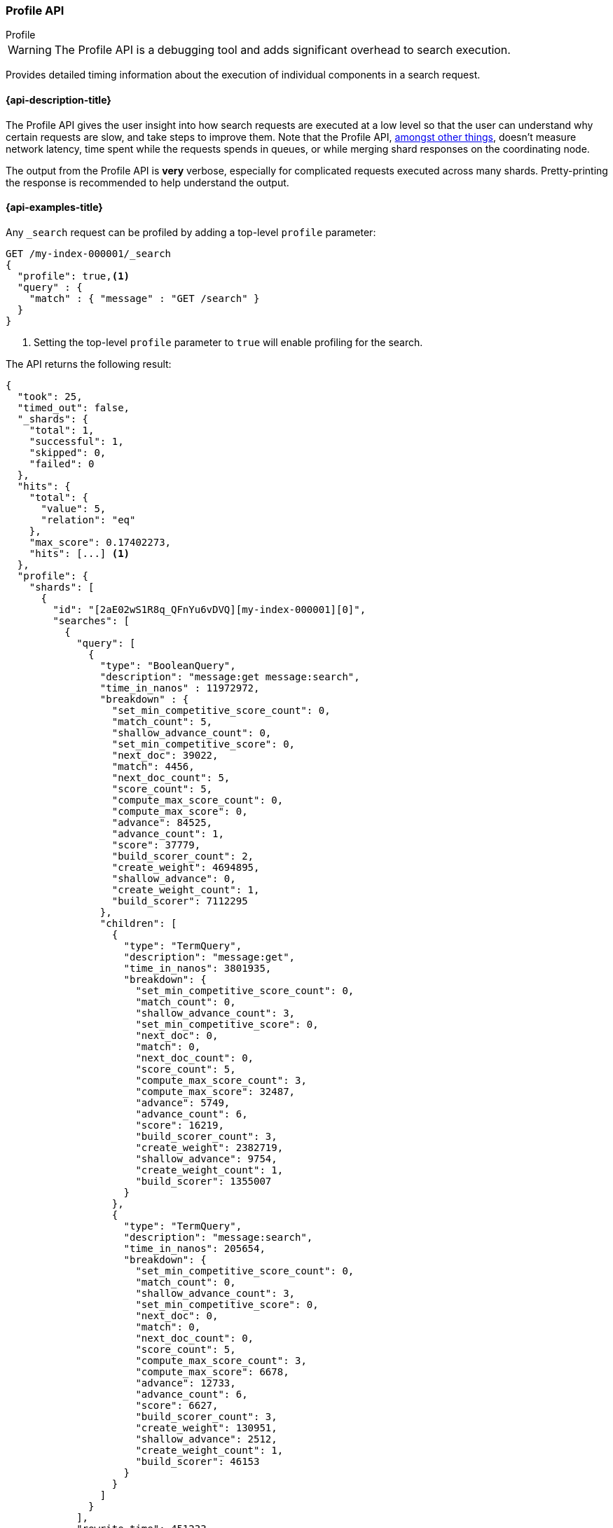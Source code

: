 [[search-profile]]
=== Profile API
++++
<titleabbrev>Profile</titleabbrev>
++++

WARNING: The Profile API is a debugging tool and adds significant overhead to search execution.

Provides detailed timing information about the execution of individual 
components in a search request.


[[search-profile-api-desc]]
==== {api-description-title}

The Profile API gives the user insight into how search requests are executed at 
a low level so that the user can understand why certain requests are slow, and 
take steps to improve them. Note that the Profile API, 
<<profile-limitations, amongst other things>>, doesn't measure network latency, 
time spent while the requests spends in queues, or while merging shard
responses on the coordinating node.

The output from the Profile API is *very* verbose, especially for complicated 
requests executed across many shards. Pretty-printing the response is 
recommended to help understand the output.


[[search-profile-api-example]]
==== {api-examples-title}


Any `_search` request can be profiled by adding a top-level `profile` parameter:

[source,console]
--------------------------------------------------
GET /my-index-000001/_search
{
  "profile": true,<1>
  "query" : {
    "match" : { "message" : "GET /search" }
  }
}
--------------------------------------------------
// TEST[setup:my_index]

<1> Setting the top-level `profile` parameter to `true` will enable profiling
for the search.


The API returns the following result:

[source,console-result]
--------------------------------------------------
{
  "took": 25,
  "timed_out": false,
  "_shards": {
    "total": 1,
    "successful": 1,
    "skipped": 0,
    "failed": 0
  },
  "hits": {
    "total": {
      "value": 5,
      "relation": "eq"
    },
    "max_score": 0.17402273,
    "hits": [...] <1>
  },
  "profile": {
    "shards": [
      {
        "id": "[2aE02wS1R8q_QFnYu6vDVQ][my-index-000001][0]",
        "searches": [
          {
            "query": [
              {
                "type": "BooleanQuery",
                "description": "message:get message:search",
                "time_in_nanos" : 11972972,
                "breakdown" : {
                  "set_min_competitive_score_count": 0,
                  "match_count": 5,
                  "shallow_advance_count": 0,
                  "set_min_competitive_score": 0,
                  "next_doc": 39022,
                  "match": 4456,
                  "next_doc_count": 5,
                  "score_count": 5,
                  "compute_max_score_count": 0,
                  "compute_max_score": 0,
                  "advance": 84525,
                  "advance_count": 1,
                  "score": 37779,
                  "build_scorer_count": 2,
                  "create_weight": 4694895,
                  "shallow_advance": 0,
                  "create_weight_count": 1,
                  "build_scorer": 7112295
                },
                "children": [
                  {
                    "type": "TermQuery",
                    "description": "message:get",
                    "time_in_nanos": 3801935,
                    "breakdown": {
                      "set_min_competitive_score_count": 0,
                      "match_count": 0,
                      "shallow_advance_count": 3,
                      "set_min_competitive_score": 0,
                      "next_doc": 0,
                      "match": 0,
                      "next_doc_count": 0,
                      "score_count": 5,
                      "compute_max_score_count": 3,
                      "compute_max_score": 32487,
                      "advance": 5749,
                      "advance_count": 6,
                      "score": 16219,
                      "build_scorer_count": 3,
                      "create_weight": 2382719,
                      "shallow_advance": 9754,
                      "create_weight_count": 1,
                      "build_scorer": 1355007
                    }
                  },
                  {
                    "type": "TermQuery",
                    "description": "message:search",
                    "time_in_nanos": 205654,
                    "breakdown": {
                      "set_min_competitive_score_count": 0,
                      "match_count": 0,
                      "shallow_advance_count": 3,
                      "set_min_competitive_score": 0,
                      "next_doc": 0,
                      "match": 0,
                      "next_doc_count": 0,
                      "score_count": 5,
                      "compute_max_score_count": 3,
                      "compute_max_score": 6678,
                      "advance": 12733,
                      "advance_count": 6,
                      "score": 6627,
                      "build_scorer_count": 3,
                      "create_weight": 130951,
                      "shallow_advance": 2512,
                      "create_weight_count": 1,
                      "build_scorer": 46153
                    }
                  }
                ]
              }
            ],
            "rewrite_time": 451233,
            "collector": [
              {
                "name": "SimpleTopScoreDocCollector",
                "reason": "search_top_hits",
                "time_in_nanos": 775274
              }
            ]
          }
        ],
        "aggregations": [],
        "fetch": {
          "type": "fetch",
          "description": "",
          "time_in_nanos": 660555,
          "breakdown": {
            "next_reader": 7292,
            "next_reader_count": 1,
            "load_stored_fields": 299325,
            "load_stored_fields_count": 5
          },
          "debug": {
            "stored_fields": ["_id", "_routing", "_source"]
          },
          "children": [
            {
              "type": "FetchSourcePhase",
              "description": "",
              "time_in_nanos": 20443,
              "breakdown": {
                "next_reader": 745,
                "next_reader_count": 1,
                "process": 19698,
                "process_count": 5
              },
              "debug": {
                "fast_path": 5
              }
            }
          ]
        }
      }
    ]
  }
}
--------------------------------------------------
// TESTRESPONSE[s/"took": 25/"took": $body.took/]
// TESTRESPONSE[s/"hits": \[...\]/"hits": $body.$_path/]
// TESTRESPONSE[s/(?<=[" ])\d+(\.\d+)?/$body.$_path/]
// TESTRESPONSE[s/\[2aE02wS1R8q_QFnYu6vDVQ\]\[my-index-000001\]\[0\]/$body.$_path/]

<1> Search results are returned, but were omitted here for brevity.

Even for a simple query, the response is relatively complicated. Let's break it 
down piece-by-piece before moving to more complex examples.


The overall structure of the profile response is as follows:

[source,console-result]
--------------------------------------------------
{
   "profile": {
        "shards": [
           {
              "id": "[2aE02wS1R8q_QFnYu6vDVQ][my-index-000001][0]",  <1>
              "searches": [
                 {
                    "query": [...],             <2>
                    "rewrite_time": 51443,      <3>
                    "collector": [...]          <4>
                 }
              ],
              "aggregations": [...],            <5>
              "fetch": {...}                    <6>
           }
        ]
     }
}
--------------------------------------------------
// TESTRESPONSE[s/"profile": /"took": $body.took, "timed_out": $body.timed_out, "_shards": $body._shards, "hits": $body.hits, "profile": /]
// TESTRESPONSE[s/(?<=[" ])\d+(\.\d+)?/$body.$_path/]
// TESTRESPONSE[s/\[2aE02wS1R8q_QFnYu6vDVQ\]\[my-index-000001\]\[0\]/$body.$_path/]
// TESTRESPONSE[s/"query": \[...\]/"query": $body.$_path/]
// TESTRESPONSE[s/"collector": \[...\]/"collector": $body.$_path/]
// TESTRESPONSE[s/"aggregations": \[...\]/"aggregations": []/]
// TESTRESPONSE[s/"fetch": \{...\}/"fetch": $body.$_path/]
<1> A profile is returned for each shard that participated in the response, and 
is identified by a unique ID.
<2> Query timings and other debugging information.
<3> The cumulative rewrite time.
<4> Names and invocation timings for each collector.
<5> Aggregation timings, invocation counts, and debug information.
<6> Fetch timing and debug information.

Because a search request may be executed against one or more shards in an index, 
and a search may cover one or more indices, the top level element in the profile 
response is an array of `shard` objects. Each shard object lists its `id` which 
uniquely identifies the shard. The ID's format is 
`[nodeID][indexName][shardID]`.

The profile itself may consist of one or more "searches", where a search is a 
query executed against the underlying Lucene index. Most search requests 
submitted by the user will only execute a single `search` against the Lucene 
index. But occasionally multiple searches will be executed, such as including a 
global aggregation (which needs to execute a secondary "match_all" query for the 
global context).

Inside each `search` object there will be two arrays of profiled information:
a `query` array and a `collector` array. Alongside the `search` object is an 
`aggregations` object that contains the profile information for the 
aggregations. In the future, more sections may be added, such as `suggest`, 
`highlight`, etc.

There will also be a `rewrite` metric showing the total time spent rewriting the 
query (in nanoseconds).

NOTE: As with other statistics apis, the Profile API supports human readable outputs. This can be turned on by adding
`?human=true` to the query string. In this case, the output contains the additional `time` field containing rounded,
human readable timing information (e.g. `"time": "391,9ms"`, `"time": "123.3micros"`).

[[profiling-queries]]
==== Profiling Queries

[NOTE]
=======================================
The details provided by the Profile API directly expose Lucene class names and concepts, which means
that complete interpretation of the results require fairly advanced knowledge of Lucene. This
page attempts to give a crash-course in how Lucene executes queries so that you can use the Profile API to successfully
diagnose and debug queries, but it is only an overview. For complete understanding, please refer
to Lucene's documentation and, in places, the code.

With that said, a complete understanding is often not required to fix a slow query. It is usually
sufficient to see that a particular component of a query is slow, and not necessarily understand why
the `advance` phase of that query is the cause, for example.
=======================================

[[query-section]]
===== `query` Section

The `query` section contains detailed timing of the query tree executed by 
Lucene on a particular shard. The overall structure of this query tree will 
resemble your original Elasticsearch query, but may be slightly (or sometimes 
very) different. It will also use similar but not always identical naming. 
Using our previous `match` query example, let's analyze the `query` section:

[source,console-result]
--------------------------------------------------
"query": [
    {
       "type": "BooleanQuery",
       "description": "message:get message:search",
       "time_in_nanos": "11972972",
       "breakdown": {...},               <1>
       "children": [
          {
             "type": "TermQuery",
             "description": "message:get",
             "time_in_nanos": "3801935",
             "breakdown": {...}
          },
          {
             "type": "TermQuery",
             "description": "message:search",
             "time_in_nanos": "205654",
             "breakdown": {...}
          }
       ]
    }
]
--------------------------------------------------
// TESTRESPONSE[s/^/{\n"took": $body.took,\n"timed_out": $body.timed_out,\n"_shards": $body._shards,\n"hits": $body.hits,\n"profile": {\n"shards": [ {\n"id": "$body.$_path",\n"searches": [{\n/]
// TESTRESPONSE[s/]$/],"rewrite_time": $body.$_path, "collector": $body.$_path}], "aggregations": [], "fetch": $body.$_path}]}}/]
// TESTRESPONSE[s/(?<=[" ])\d+(\.\d+)?/$body.$_path/]
// TESTRESPONSE[s/"breakdown": \{...\}/"breakdown": $body.$_path/]
<1> The breakdown timings are omitted for simplicity.

Based on the profile structure, we can see that our `match` query was rewritten 
by Lucene into a BooleanQuery with two clauses (both holding a TermQuery). The 
`type` field displays the Lucene class name, and often aligns with the 
equivalent name in Elasticsearch. The `description` field displays the Lucene 
explanation text for the query, and is made available to help differentiating 
between parts of your query (e.g. both `message:get` and `message:search` are 
TermQuery's and would appear identical otherwise.

The `time_in_nanos` field shows that this query took ~11.9ms for the entire 
BooleanQuery to execute. The recorded time is inclusive of all children.

The `breakdown` field will give detailed stats about how the time was spent, 
we'll look at that in a moment. Finally, the `children` array lists any 
sub-queries that may be present. Because we searched for two values ("get 
search"), our BooleanQuery holds two children TermQueries. They have identical 
information (type, time, breakdown, etc). Children are allowed to have their 
own children.

===== Timing Breakdown

The `breakdown` component lists detailed timing statistics about low-level 
Lucene execution:

[source,console-result]
--------------------------------------------------
"breakdown": {
  "set_min_competitive_score_count": 0,
  "match_count": 5,
  "shallow_advance_count": 0,
  "set_min_competitive_score": 0,
  "next_doc": 39022,
  "match": 4456,
  "next_doc_count": 5,
  "score_count": 5,
  "compute_max_score_count": 0,
  "compute_max_score": 0,
  "advance": 84525,
  "advance_count": 1,
  "score": 37779,
  "build_scorer_count": 2,
  "create_weight": 4694895,
  "shallow_advance": 0,
  "create_weight_count": 1,
  "build_scorer": 7112295
}
--------------------------------------------------
// TESTRESPONSE[s/^/{\n"took": $body.took,\n"timed_out": $body.timed_out,\n"_shards": $body._shards,\n"hits": $body.hits,\n"profile": {\n"shards": [ {\n"id": "$body.$_path",\n"searches": [{\n"query": [{\n"type": "BooleanQuery",\n"description": "message:get message:search",\n"time_in_nanos": $body.$_path,/]
// TESTRESPONSE[s/}$/},\n"children": $body.$_path}],\n"rewrite_time": $body.$_path, "collector": $body.$_path}], "aggregations": [], "fetch": $body.$_path}]}}/]
// TESTRESPONSE[s/(?<=[" ])\d+(\.\d+)?/$body.$_path/]

Timings are listed in wall-clock nanoseconds and are not normalized at all. All 
caveats about the overall `time_in_nanos` apply here. The intention of the 
breakdown is to give you a feel for A) what machinery in Lucene is actually 
eating time, and B) the magnitude of differences in times between the various 
components. Like the overall time, the breakdown is inclusive of all children 
times.

The meaning of the stats are as follows:

[discrete]
===== All parameters:

[horizontal]
`create_weight`::

    A Query in Lucene must be capable of reuse across multiple IndexSearchers (think of it as the engine that
    executes a search against a specific Lucene Index). This puts Lucene in a tricky spot, since many queries
    need to accumulate temporary state/statistics associated with the index it is being used against, but the
    Query contract mandates that it must be immutable.
    {empty} +
    {empty} +
    To get around this, Lucene asks each query to generate a Weight object which acts as a temporary context
    object to hold state associated with this particular (IndexSearcher, Query) tuple. The `weight` metric
    shows how long this process takes

`build_scorer`::

    This parameter shows how long it takes to build a Scorer for the query. A Scorer is the mechanism that
    iterates over matching documents and generates a score per-document (e.g. how well does "foo" match the document?).
    Note, this records the time required to generate the Scorer object, not actually score the documents. Some
    queries have faster or slower initialization of the Scorer, depending on optimizations, complexity, etc.
    {empty} +
    {empty} +
    This may also show timing associated with caching, if enabled and/or applicable for the query

`next_doc`::

    The Lucene method `next_doc` returns Doc ID of the next document matching the query. This statistic shows
    the time it takes to determine which document is the next match, a process that varies considerably depending
    on the nature of the query. Next_doc is a specialized form of advance() which is more convenient for many
    queries in Lucene. It is equivalent to advance(docId() + 1)

`advance`::

    `advance` is the "lower level" version of next_doc: it serves the same purpose of finding the next matching
    doc, but requires the calling query to perform extra tasks such as identifying and moving past skips, etc.
    However,  not all queries can use next_doc, so `advance` is also timed for those queries.
    {empty} +
    {empty} +
    Conjunctions (e.g. `must` clauses in a Boolean) are typical consumers of `advance`

`match`::

    Some queries, such as phrase queries, match documents using a "two-phase" process. First, the document is
    "approximately" matched, and if it matches approximately, it is checked a second time with a more rigorous
    (and expensive) process. The second phase verification is what the `match` statistic measures.
    {empty} +
    {empty} +
    For example, a phrase query first checks a document approximately by ensuring all terms in the phrase are
    present in the doc. If all the terms are present, it then executes the second phase verification to ensure
    the terms are in-order to form the phrase, which is relatively more expensive than just checking for presence
    of the terms.
    {empty} +
    {empty} +
    Because this two-phase process is only used by a handful of queries, the `match` statistic is often zero

`score`::

    This records the time taken to score a particular document via its Scorer

`*_count`::
    Records the number of invocations of the particular method. For example, `"next_doc_count": 2,`
    means the `nextDoc()` method was called on two different documents. This can be used to help judge
    how selective queries are, by comparing counts between different query components.


[[collectors-section]]
===== `collectors` Section

The Collectors portion of the response shows high-level execution details. 
Lucene works by defining a "Collector" which is responsible for coordinating the 
traversal, scoring, and collection of matching documents. Collectors are also 
how a single query can record aggregation results, execute unscoped "global" 
queries, execute post-query filters, etc.

Looking at the previous example:

[source,console-result]
--------------------------------------------------
"collector": [
  {
    "name": "SimpleTopScoreDocCollector",
    "reason": "search_top_hits",
    "time_in_nanos": 775274
  }
]
--------------------------------------------------
// TESTRESPONSE[s/^/{\n"took": $body.took,\n"timed_out": $body.timed_out,\n"_shards": $body._shards,\n"hits": $body.hits,\n"profile": {\n"shards": [ {\n"id": "$body.$_path",\n"searches": [{\n"query": $body.$_path,\n"rewrite_time": $body.$_path,/]
// TESTRESPONSE[s/]$/]}], "aggregations": [], "fetch": $body.$_path}]}}/]
// TESTRESPONSE[s/(?<=[" ])\d+(\.\d+)?/$body.$_path/]


We see a single collector named `SimpleTopScoreDocCollector` wrapped into 
`CancellableCollector`. `SimpleTopScoreDocCollector` is the default "scoring and 
sorting" `Collector` used by {es}. The `reason` field attempts to give a plain 
English description of the class name. The `time_in_nanos` is similar to the 
time in the Query tree: a wall-clock time inclusive of all children. Similarly, 
`children` lists all sub-collectors. The `CancellableCollector` that wraps 
`SimpleTopScoreDocCollector` is used by {es} to detect if the current search was 
cancelled and stop collecting documents as soon as it occurs.

It should be noted that Collector times are **independent** from the Query 
times. They are calculated, combined, and normalized independently! Due to the 
nature of Lucene's execution, it is impossible to "merge" the times from the 
Collectors into the Query section, so they are displayed in separate portions.

For reference, the various collector reasons are:

[horizontal]
`search_sorted`::

    A collector that scores and sorts documents. This is the most common collector and will be seen in most
    simple searches

`search_count`::

    A collector that only counts the number of documents that match the query, but does not fetch the source.
    This is seen when `size: 0` is specified

`search_terminate_after_count`::

    A collector that terminates search execution after `n` matching documents have been found. This is seen
    when the `terminate_after_count` query parameter has been specified

`search_min_score`::

    A collector that only returns matching documents that have a score greater than `n`. This is seen when
    the top-level parameter `min_score` has been specified.

`search_multi`::

    A collector that wraps several other collectors. This is seen when combinations of search, aggregations,
    global aggs, and post_filters are combined in a single search.

`search_timeout`::

    A collector that halts execution after a specified period of time. This is seen when a `timeout` top-level
    parameter has been specified.

`aggregation`::

    A collector that Elasticsearch uses to run aggregations against the query scope. A single `aggregation`
    collector is used to collect documents for *all* aggregations, so you will see a list of aggregations
    in the name rather.

`global_aggregation`::

    A collector that executes an aggregation against the global query scope, rather than the specified query.
    Because the global scope is necessarily different from the executed query, it must execute its own
    match_all query (which you will see added to the Query section) to collect your entire dataset


[[rewrite-section]]
===== `rewrite` Section

All queries in Lucene undergo a "rewriting" process. A query (and its 
sub-queries) may be rewritten one or more times, and the process continues until 
the query stops changing. This process allows Lucene to perform optimizations, 
such as removing redundant clauses, replacing one query for a more efficient 
execution path, etc. For example a Boolean -> Boolean -> TermQuery can be 
rewritten to a TermQuery, because all the Booleans are unnecessary in this case.

The rewriting process is complex and difficult to display, since queries can 
change drastically. Rather than showing the intermediate results, the total 
rewrite time is simply displayed as a value (in nanoseconds). This value is 
cumulative and contains the total time for all queries being rewritten.

===== A more complex example

To demonstrate a slightly more complex query and the associated results, we can 
profile the following query:

[source,console]
--------------------------------------------------
GET /my-index-000001/_search
{
  "profile": true,
  "query": {
    "term": {
      "user.id": {
        "value": "elkbee"
      }
    }
  },
  "aggs": {
    "my_scoped_agg": {
      "terms": {
        "field": "http.response.status_code"
      }
    },
    "my_global_agg": {
      "global": {},
      "aggs": {
        "my_level_agg": {
          "terms": {
            "field": "http.response.status_code"
          }
        }
      }
    }
  },
  "post_filter": {
    "match": {
      "message": "search"
    }
  }
}
--------------------------------------------------
// TEST[setup:my_index]
// TEST[s/_search/_search\?filter_path=profile.shards.id,profile.shards.searches,profile.shards.aggregations,profile.shards.fetch/]


This example has:

- A query
- A scoped aggregation
- A global aggregation
- A post_filter


The API returns the following result:

[source,console-result]
--------------------------------------------------
{
  ...
  "profile": {
    "shards": [
      {
        "id": "[P6-vulHtQRWuD4YnubWb7A][my-index-000001][0]",
        "searches": [
          {
            "query": [
              {
                "type": "TermQuery",
                "description": "message:search",
                "time_in_nanos": 141618,
                "breakdown": {
                  "set_min_competitive_score_count": 0,
                  "match_count": 0,
                  "shallow_advance_count": 0,
                  "set_min_competitive_score": 0,
                  "next_doc": 0,
                  "match": 0,
                  "next_doc_count": 0,
                  "score_count": 0,
                  "compute_max_score_count": 0,
                  "compute_max_score": 0,
                  "advance": 3942,
                  "advance_count": 4,
                  "score": 0,
                  "build_scorer_count": 2,
                  "create_weight": 38380,
                  "shallow_advance": 0,
                  "create_weight_count": 1,
                  "build_scorer": 99296
                }
              },
              {
                "type": "TermQuery",
                "description": "user.id:elkbee",
                "time_in_nanos": 163081,
                "breakdown": {
                  "set_min_competitive_score_count": 0,
                  "match_count": 0,
                  "shallow_advance_count": 0,
                  "set_min_competitive_score": 0,
                  "next_doc": 2447,
                  "match": 0,
                  "next_doc_count": 4,
                  "score_count": 4,
                  "compute_max_score_count": 0,
                  "compute_max_score": 0,
                  "advance": 3552,
                  "advance_count": 1,
                  "score": 5027,
                  "build_scorer_count": 2,
                  "create_weight": 107840,
                  "shallow_advance": 0,
                  "create_weight_count": 1,
                  "build_scorer": 44215
                }
              }
            ],
            "rewrite_time": 4769,
            "collector": [
              {
                "name": "MultiCollector",
                "reason": "search_multi",
                "time_in_nanos": 1945072,
                "children": [
                  {
                    "name": "FilteredCollector",
                    "reason": "search_post_filter",
                    "time_in_nanos": 500850,
                    "children": [
                      {
                        "name": "SimpleTopScoreDocCollector",
                        "reason": "search_top_hits",
                        "time_in_nanos": 22577
                      }
                    ]
                  },
                  {
                    "name": "MultiBucketCollector: [[my_scoped_agg, my_global_agg]]",
                    "reason": "aggregation",
                    "time_in_nanos": 867617
                  }
                ]
              }
            ]
          }
        ],
        "aggregations": [...], <1>
        "fetch": {...}
      }
    ]
  }
}
--------------------------------------------------
// TESTRESPONSE[s/"aggregations": \[\.\.\.\]/"aggregations": $body.$_path/]
// TESTRESPONSE[s/"fetch": \{\.\.\.\}/"fetch": $body.$_path/]
// TESTRESPONSE[s/\.\.\.//]
// TESTRESPONSE[s/(?<=[" ])\d+(\.\d+)?/$body.$_path/]
// TESTRESPONSE[s/"id": "\[P6-vulHtQRWuD4YnubWb7A\]\[my-index-000001\]\[0\]"/"id": $body.profile.shards.0.id/]
<1> The `"aggregations"` portion has been omitted because it will be covered in 
the next section.

As you can see, the output is significantly more verbose than before. All the 
major portions of the query are represented:

1. The first `TermQuery` (user.id:elkbee) represents the main `term` query.
2. The second `TermQuery` (message:search) represents the `post_filter` query.

The Collector tree is fairly straightforward, showing how a single 
CancellableCollector wraps a MultiCollector which also wraps a FilteredCollector 
to execute the post_filter (and in turn wraps the normal scoring 
SimpleCollector), a BucketCollector to run all scoped aggregations.

===== Understanding MultiTermQuery output

A special note needs to be made about the `MultiTermQuery` class of queries. 
This includes wildcards, regex, and fuzzy queries. These queries emit very 
verbose responses, and are not overly structured.

Essentially, these queries rewrite themselves on a per-segment basis. If you 
imagine the wildcard query `b*`, it technically can match any token that begins 
with the letter "b". It would be impossible to enumerate all possible 
combinations, so Lucene rewrites the query in context of the segment being 
evaluated, e.g., one segment may contain the tokens `[bar, baz]`, so the query 
rewrites to a BooleanQuery combination of "bar" and "baz". Another segment may 
only have the token `[bakery]`, so the query rewrites to a single TermQuery for 
"bakery".

Due to this dynamic, per-segment rewriting, the clean tree structure becomes 
distorted and no longer follows a clean "lineage" showing how one query rewrites 
into the next. At present time, all we can do is apologize, and suggest you 
collapse the details for that query's children if it is too confusing. Luckily, 
all the timing statistics are correct, just not the physical layout in the 
response, so it is sufficient to just analyze the top-level MultiTermQuery and
ignore its children if you find the details too tricky to interpret.

Hopefully this will be fixed in future iterations, but it is a tricky problem to 
solve and still in-progress. :)

[[profiling-aggregations]]
===== Profiling Aggregations


[[agg-section]]
====== `aggregations` Section


The `aggregations` section contains detailed timing of the aggregation tree 
executed by a particular shard. The overall structure of this aggregation tree 
will resemble your original {es} request. Let's execute the previous query again 
and look at the aggregation profile this time:

[source,console]
--------------------------------------------------
GET /my-index-000001/_search
{
  "profile": true,
  "query": {
    "term": {
      "user.id": {
        "value": "elkbee"
      }
    }
  },
  "aggs": {
    "my_scoped_agg": {
      "terms": {
        "field": "http.response.status_code"
      }
    },
    "my_global_agg": {
      "global": {},
      "aggs": {
        "my_level_agg": {
          "terms": {
            "field": "http.response.status_code"
          }
        }
      }
    }
  },
  "post_filter": {
    "match": {
      "message": "search"
    }
  }
}
--------------------------------------------------
// TEST[s/_search/_search\?filter_path=profile.shards.aggregations/]
// TEST[continued]


This yields the following aggregation profile output:

[source,console-result]
--------------------------------------------------
{
  "profile": {
    "shards": [
      {
        "aggregations": [
          {
            "type": "NumericTermsAggregator",
            "description": "my_scoped_agg",
            "time_in_nanos": 79294,
            "breakdown": {
              "reduce": 0,
              "build_aggregation": 30885,
              "build_aggregation_count": 1,
              "initialize": 2623,
              "initialize_count": 1,
              "reduce_count": 0,
              "collect": 45786,
              "collect_count": 4,
              "build_leaf_collector": 18211,
              "build_leaf_collector_count": 1,
              "post_collection": 929,
              "post_collection_count": 1
            },
            "debug": {
              "total_buckets": 1,
              "result_strategy": "long_terms",
              "built_buckets": 1
            }
          },
          {
            "type": "GlobalAggregator",
            "description": "my_global_agg",
            "time_in_nanos": 104325,
            "breakdown": {
              "reduce": 0,
              "build_aggregation": 22470,
              "build_aggregation_count": 1,
              "initialize": 12454,
              "initialize_count": 1,
              "reduce_count": 0,
              "collect": 69401,
              "collect_count": 4,
              "build_leaf_collector": 8150,
              "build_leaf_collector_count": 1,
              "post_collection": 1584,
              "post_collection_count": 1
            },
            "debug": {
              "built_buckets": 1
            },
            "children": [
              {
                "type": "NumericTermsAggregator",
                "description": "my_level_agg",
                "time_in_nanos": 76876,
                "breakdown": {
                  "reduce": 0,
                  "build_aggregation": 13824,
                  "build_aggregation_count": 1,
                  "initialize": 1441,
                  "initialize_count": 1,
                  "reduce_count": 0,
                  "collect": 61611,
                  "collect_count": 4,
                  "build_leaf_collector": 5564,
                  "build_leaf_collector_count": 1,
                  "post_collection": 471,
                  "post_collection_count": 1
                },
                "debug": {
                  "total_buckets": 1,
                  "result_strategy": "long_terms",
                  "built_buckets": 1
                }
              }
            ]
          }
        ]
      }
    ]
  }
}
--------------------------------------------------
// TESTRESPONSE[s/\.\.\.//]
// TESTRESPONSE[s/(?<=[" ])\d+(\.\d+)?/$body.$_path/]
// TESTRESPONSE[s/"id": "\[P6-vulHtQRWuD4YnubWb7A\]\[my-index-000001\]\[0\]"/"id": $body.profile.shards.0.id/]

From the profile structure we can see that the `my_scoped_agg` is internally 
being run as a `NumericTermsAggregator` (because the field it is aggregating, 
`http.response.status_code`, is a numeric field). At the same level, we see a `GlobalAggregator` 
which comes from `my_global_agg`. That aggregation then has a child 
`NumericTermsAggregator` which comes from the second term's aggregation on `http.response.status_code`.

The `time_in_nanos` field shows the time executed by each aggregation, and is 
inclusive of all children. While the overall time is useful, the `breakdown` 
field will give detailed stats about how the time was spent.

Some aggregations may return expert `debug` information that describe features
of the underlying execution of the aggregation that are 'useful for folks that
hack on aggregations but that we don't expect to be otherwise useful. They can
vary wildly between versions, aggregations, and aggregation execution
strategies.

===== Timing Breakdown

The `breakdown` component lists detailed statistics about low-level execution:

[source,js]
--------------------------------------------------
"breakdown": {
  "reduce": 0,
  "build_aggregation": 30885,
  "build_aggregation_count": 1,
  "initialize": 2623,
  "initialize_count": 1,
  "reduce_count": 0,
  "collect": 45786,
  "collect_count": 4,
  "build_leaf_collector": 18211,
  "build_leaf_collector_count": 1
}
--------------------------------------------------
// NOTCONSOLE

Each property in the `breakdown` component corresponds to an internal method for
the aggregation. For example, the `build_leaf_collector` property measures
nanoseconds spent running the aggregation's `getLeafCollector()` method.
Properties ending in `_count` record the number of invocations of the particular
method. For example, `"collect_count": 2` means the aggregation called the
`collect()` on two different documents. The `reduce` property is reserved for
future use and always returns `0`.

Timings are listed in wall-clock nanoseconds and are not normalized at all. All 
caveats about the overall `time` apply here. The intention of the breakdown is 
to give you a feel for A) what machinery in {es} is actually eating time, and B) 
the magnitude of differences in times between the various components. Like the 
overall time, the breakdown is inclusive of all children times.

[[profiling-fetch]]
===== Profiling Fetch


All shards the fetched documents will have a `fetch` section in the profile.
Let's execute a small search and have a look a the fetch profile:

[source,console]
----
GET /my-index-000001/_search?filter_path=profile.shards.fetch
{
  "profile": true,
  "query": {
    "term": {
      "user.id": {
        "value": "elkbee"
      }
    }
  }
}
----
// TEST[continued]

And here is the fetch profile:

[source,console-result]
----
{
  "profile": {
    "shards": [
      {
        "fetch": {
          "type": "fetch",
          "description": "",
          "time_in_nanos": 660555,
          "breakdown": {
            "next_reader": 7292,
            "next_reader_count": 1,
            "load_stored_fields": 299325,
            "load_stored_fields_count": 5
          },
          "debug": {
            "stored_fields": ["_id", "_routing", "_source"]
          },
          "children": [
            {
              "type": "FetchSourcePhase",
              "description": "",
              "time_in_nanos": 20443,
              "breakdown": {
                "next_reader": 745,
                "next_reader_count": 1,
                "process": 19698,
                "process_count": 5
              },
              "debug": {
                "fast_path": 4
              }
            }
          ]
        }
      }
    ]
  }
}
----
// TESTRESPONSE[s/(?<=[" ])\d+(\.\d+)?/$body.$_path/]

Since this is debugging information about the way that Elasticsearch executes
the fetch it can change from request to request and version to version. Even
patch versions may change the output here. That lack of consistency is what
makes it useful for debugging.

Anyway! `time_in_nanos` measures the time total time of the fetch phase.
The `breakdown` counts and times the our
per-link:{glossary}/terms.html#glossary-segment[segment] preparation in
`next_reader` and the time taken loading stored fields in `load_stored_fields`.
Debug contains miscellaneous non-timing information, specifically
`stored_fields` lists the stored fields that fetch will have to load. If it is
an empty list then fetch will entirely skip loading stored fields.

The `children` section lists the sub-phases that do the actual fetching work
and the `breakdown` has counts and timings for the
per-link:{glossary}/terms.html#glossary-segment[segment] preparation in
`next_reader` and the per document fetching in `process`.

NOTE: We try hard to load all of the stored fields that we will need for the
fetch up front. This tends to make the `_source` phase a couple of microseconds
per hit. In that case the true cost of `_source` phase is hidden in the
`load_stored_fields` component of the breakdown. It's possible to entirely skip
loading stored fields by setting
`"_source": false, "stored_fields": ["_none_"]`.

[[profiling-considerations]]
===== Profiling Considerations

Like any profiler, the Profile API introduces a non-negligible overhead to 
search execution. The act of instrumenting low-level method calls such as 
`collect`, `advance`, and `next_doc` can be fairly expensive, since these 
methods are called in tight loops. Therefore, profiling should not be enabled 
in production settings by default, and should not be compared against 
non-profiled query times. Profiling is just a diagnostic tool.

There are also cases where special Lucene optimizations are disabled, since they 
are not amenable to profiling. This could cause some queries to report larger 
relative times than their non-profiled counterparts, but in general should not 
have a drastic effect compared to other components in the profiled query.

[[profile-limitations]]
===== Limitations

- Profiling currently does not measure the network overhead.
- Profiling also does not account for time spent in the queue, merging shard 
responses on the coordinating node, or additional work such as building global 
ordinals (an internal data structure used to speed up search).
- Profiling statistics are currently not available for suggestions,
highlighting, `dfs_query_then_fetch`.
- Profiling of the reduce phase of aggregation is currently not available.
- The Profiler is instrumenting internals that can change from version to
version. The resulting json should be considered mostly unstable, especially
things in the `debug` section.
